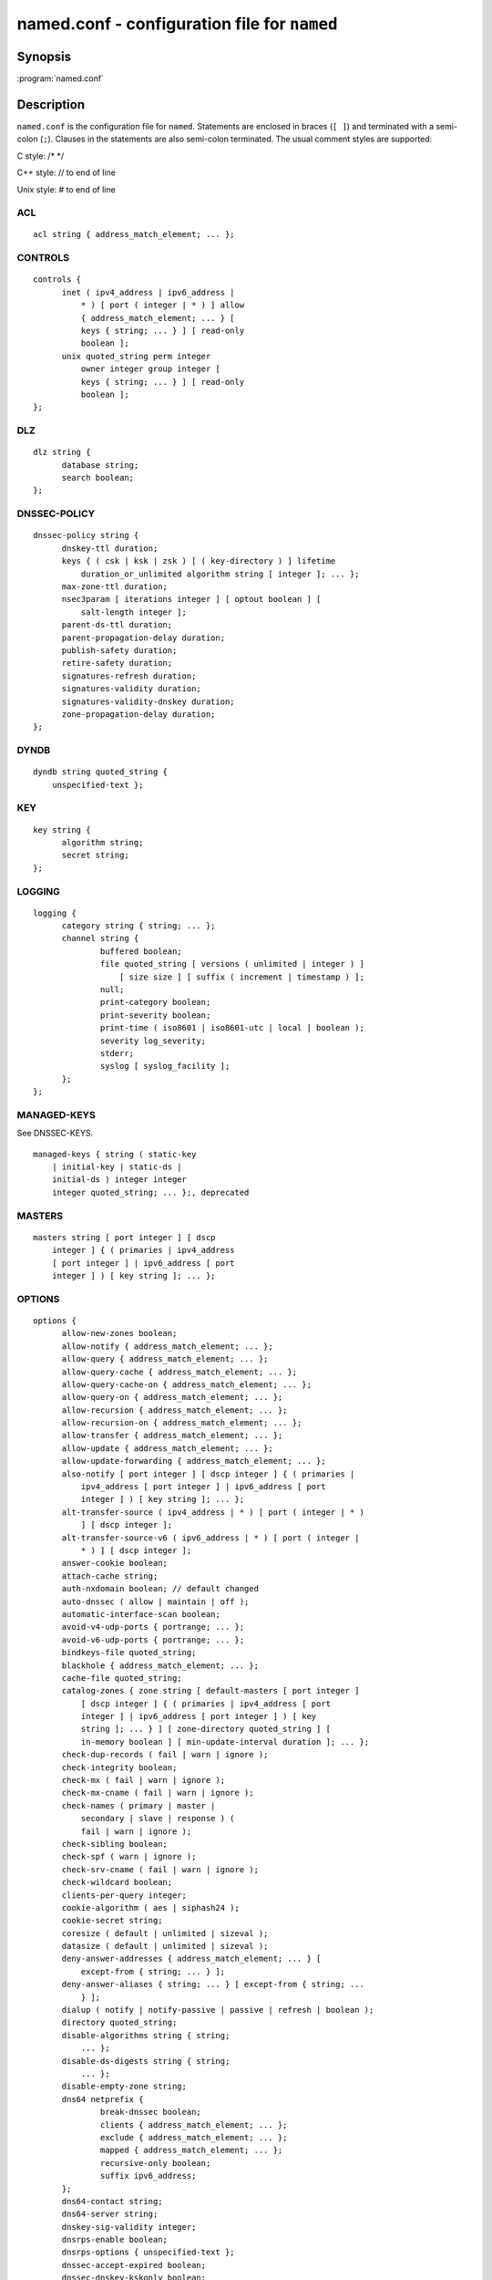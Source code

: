.. 
   Copyright (C) Internet Systems Consortium, Inc. ("ISC")
   
   This Source Code Form is subject to the terms of the Mozilla Public
   License, v. 2.0. If a copy of the MPL was not distributed with this
   file, you can obtain one at https://mozilla.org/MPL/2.0/.
   
   See the COPYRIGHT file distributed with this work for additional
   information regarding copyright ownership.

.. highlight: console

named.conf - configuration file for ``named``
---------------------------------------------

Synopsis
~~~~~~~~

:program:`named.conf`

Description
~~~~~~~~~~~

``named.conf`` is the configuration file for ``named``. Statements are
enclosed in braces (``[ ]``) and terminated with a semi-colon (``;``). Clauses in the
statements are also semi-colon terminated.  The usual comment styles are
supported:

C style: /\* \*/

C++ style: // to end of line

Unix style: # to end of line

ACL
^^^

::

  acl string { address_match_element; ... };

CONTROLS
^^^^^^^^

::

  controls {
  	inet ( ipv4_address | ipv6_address |
  	    * ) [ port ( integer | * ) ] allow
  	    { address_match_element; ... } [
  	    keys { string; ... } ] [ read-only
  	    boolean ];
  	unix quoted_string perm integer
  	    owner integer group integer [
  	    keys { string; ... } ] [ read-only
  	    boolean ];
  };

DLZ
^^^

::

  dlz string {
  	database string;
  	search boolean;
  };

DNSSEC-POLICY
^^^^^^^^^^^^^

::

  dnssec-policy string {
  	dnskey-ttl duration;
  	keys { ( csk | ksk | zsk ) [ ( key-directory ) ] lifetime
  	    duration_or_unlimited algorithm string [ integer ]; ... };
  	max-zone-ttl duration;
  	nsec3param [ iterations integer ] [ optout boolean ] [
  	    salt-length integer ];
  	parent-ds-ttl duration;
  	parent-propagation-delay duration;
  	publish-safety duration;
  	retire-safety duration;
  	signatures-refresh duration;
  	signatures-validity duration;
  	signatures-validity-dnskey duration;
  	zone-propagation-delay duration;
  };

DYNDB
^^^^^

::

  dyndb string quoted_string {
      unspecified-text };

KEY
^^^

::

  key string {
  	algorithm string;
  	secret string;
  };

LOGGING
^^^^^^^

::

  logging {
  	category string { string; ... };
  	channel string {
  		buffered boolean;
  		file quoted_string [ versions ( unlimited | integer ) ]
  		    [ size size ] [ suffix ( increment | timestamp ) ];
  		null;
  		print-category boolean;
  		print-severity boolean;
  		print-time ( iso8601 | iso8601-utc | local | boolean );
  		severity log_severity;
  		stderr;
  		syslog [ syslog_facility ];
  	};
  };

MANAGED-KEYS
^^^^^^^^^^^^

See DNSSEC-KEYS.

::

  managed-keys { string ( static-key
      | initial-key | static-ds |
      initial-ds ) integer integer
      integer quoted_string; ... };, deprecated

MASTERS
^^^^^^^

::

  masters string [ port integer ] [ dscp
      integer ] { ( primaries | ipv4_address
      [ port integer ] | ipv6_address [ port
      integer ] ) [ key string ]; ... };

OPTIONS
^^^^^^^

::

  options {
  	allow-new-zones boolean;
  	allow-notify { address_match_element; ... };
  	allow-query { address_match_element; ... };
  	allow-query-cache { address_match_element; ... };
  	allow-query-cache-on { address_match_element; ... };
  	allow-query-on { address_match_element; ... };
  	allow-recursion { address_match_element; ... };
  	allow-recursion-on { address_match_element; ... };
  	allow-transfer { address_match_element; ... };
  	allow-update { address_match_element; ... };
  	allow-update-forwarding { address_match_element; ... };
  	also-notify [ port integer ] [ dscp integer ] { ( primaries |
  	    ipv4_address [ port integer ] | ipv6_address [ port
  	    integer ] ) [ key string ]; ... };
  	alt-transfer-source ( ipv4_address | * ) [ port ( integer | * )
  	    ] [ dscp integer ];
  	alt-transfer-source-v6 ( ipv6_address | * ) [ port ( integer |
  	    * ) ] [ dscp integer ];
  	answer-cookie boolean;
  	attach-cache string;
  	auth-nxdomain boolean; // default changed
  	auto-dnssec ( allow | maintain | off );
  	automatic-interface-scan boolean;
  	avoid-v4-udp-ports { portrange; ... };
  	avoid-v6-udp-ports { portrange; ... };
  	bindkeys-file quoted_string;
  	blackhole { address_match_element; ... };
  	cache-file quoted_string;
  	catalog-zones { zone string [ default-masters [ port integer ]
  	    [ dscp integer ] { ( primaries | ipv4_address [ port
  	    integer ] | ipv6_address [ port integer ] ) [ key
  	    string ]; ... } ] [ zone-directory quoted_string ] [
  	    in-memory boolean ] [ min-update-interval duration ]; ... };
  	check-dup-records ( fail | warn | ignore );
  	check-integrity boolean;
  	check-mx ( fail | warn | ignore );
  	check-mx-cname ( fail | warn | ignore );
  	check-names ( primary | master |
  	    secondary | slave | response ) (
  	    fail | warn | ignore );
  	check-sibling boolean;
  	check-spf ( warn | ignore );
  	check-srv-cname ( fail | warn | ignore );
  	check-wildcard boolean;
  	clients-per-query integer;
  	cookie-algorithm ( aes | siphash24 );
  	cookie-secret string;
  	coresize ( default | unlimited | sizeval );
  	datasize ( default | unlimited | sizeval );
  	deny-answer-addresses { address_match_element; ... } [
  	    except-from { string; ... } ];
  	deny-answer-aliases { string; ... } [ except-from { string; ...
  	    } ];
  	dialup ( notify | notify-passive | passive | refresh | boolean );
  	directory quoted_string;
  	disable-algorithms string { string;
  	    ... };
  	disable-ds-digests string { string;
  	    ... };
  	disable-empty-zone string;
  	dns64 netprefix {
  		break-dnssec boolean;
  		clients { address_match_element; ... };
  		exclude { address_match_element; ... };
  		mapped { address_match_element; ... };
  		recursive-only boolean;
  		suffix ipv6_address;
  	};
  	dns64-contact string;
  	dns64-server string;
  	dnskey-sig-validity integer;
  	dnsrps-enable boolean;
  	dnsrps-options { unspecified-text };
  	dnssec-accept-expired boolean;
  	dnssec-dnskey-kskonly boolean;
  	dnssec-loadkeys-interval integer;
  	dnssec-must-be-secure string boolean;
  	dnssec-policy string;
  	dnssec-secure-to-insecure boolean;
  	dnssec-update-mode ( maintain | no-resign );
  	dnssec-validation ( yes | no | auto );
  	dnstap { ( all | auth | client | forwarder |
  	    resolver | update ) [ ( query | response ) ];
  	    ... };
  	dnstap-identity ( quoted_string | none |
  	    hostname );
  	dnstap-output ( file | unix ) quoted_string [
  	    size ( unlimited | size ) ] [ versions (
  	    unlimited | integer ) ] [ suffix ( increment
  	    | timestamp ) ];
  	dnstap-version ( quoted_string | none );
  	dscp integer;
  	dual-stack-servers [ port integer ] { ( quoted_string [ port
  	    integer ] [ dscp integer ] | ipv4_address [ port
  	    integer ] [ dscp integer ] | ipv6_address [ port
  	    integer ] [ dscp integer ] ); ... };
  	dump-file quoted_string;
  	edns-udp-size integer;
  	empty-contact string;
  	empty-server string;
  	empty-zones-enable boolean;
  	fetch-quota-params integer fixedpoint fixedpoint fixedpoint;
  	fetches-per-server integer [ ( drop | fail ) ];
  	fetches-per-zone integer [ ( drop | fail ) ];
  	files ( default | unlimited | sizeval );
  	flush-zones-on-shutdown boolean;
  	forward ( first | only );
  	forwarders [ port integer ] [ dscp integer ] { ( ipv4_address
  	    | ipv6_address ) [ port integer ] [ dscp integer ]; ... };
  	fstrm-set-buffer-hint integer;
  	fstrm-set-flush-timeout integer;
  	fstrm-set-input-queue-size integer;
  	fstrm-set-output-notify-threshold integer;
  	fstrm-set-output-queue-model ( mpsc | spsc );
  	fstrm-set-output-queue-size integer;
  	fstrm-set-reopen-interval duration;
  	geoip-directory ( quoted_string | none );
  	glue-cache boolean;
  	heartbeat-interval integer;
  	hostname ( quoted_string | none );
  	inline-signing boolean;
  	interface-interval duration;
  	ixfr-from-differences ( primary | master | secondary | slave |
  	    boolean );
  	keep-response-order { address_match_element; ... };
  	key-directory quoted_string;
  	lame-ttl duration;
  	listen-on [ port integer ] [ dscp
  	    integer ] {
  	    address_match_element; ... };
  	listen-on-v6 [ port integer ] [ dscp
  	    integer ] {
  	    address_match_element; ... };
  	lmdb-mapsize sizeval;
  	lock-file ( quoted_string | none );
  	managed-keys-directory quoted_string;
  	masterfile-format ( map | raw | text );
  	masterfile-style ( full | relative );
  	match-mapped-addresses boolean;
  	max-cache-size ( default | unlimited | sizeval | percentage );
  	max-cache-ttl duration;
  	max-clients-per-query integer;
  	max-journal-size ( default | unlimited | sizeval );
  	max-ncache-ttl duration;
  	max-records integer;
  	max-recursion-depth integer;
  	max-recursion-queries integer;
  	max-refresh-time integer;
  	max-retry-time integer;
  	max-rsa-exponent-size integer;
  	max-stale-ttl duration;
  	max-transfer-idle-in integer;
  	max-transfer-idle-out integer;
  	max-transfer-time-in integer;
  	max-transfer-time-out integer;
  	max-udp-size integer;
  	max-zone-ttl ( unlimited | duration );
  	memstatistics boolean;
  	memstatistics-file quoted_string;
  	message-compression boolean;
  	min-cache-ttl duration;
  	min-ncache-ttl duration;
  	min-refresh-time integer;
  	min-retry-time integer;
  	minimal-any boolean;
  	minimal-responses ( no-auth | no-auth-recursive | boolean );
  	multi-master boolean;
  	new-zones-directory quoted_string;
  	no-case-compress { address_match_element; ... };
  	nocookie-udp-size integer;
  	notify ( explicit | master-only | primary-only | boolean );
  	notify-delay integer;
  	notify-rate integer;
  	notify-source ( ipv4_address | * ) [ port ( integer | * ) ] [
  	    dscp integer ];
  	notify-source-v6 ( ipv6_address | * ) [ port ( integer | * ) ]
  	    [ dscp integer ];
  	notify-to-soa boolean;
  	nta-lifetime duration;
  	nta-recheck duration;
  	nxdomain-redirect string;
  	pid-file ( quoted_string | none );
  	port integer;
  	preferred-glue string;
  	prefetch integer [ integer ];
  	provide-ixfr boolean;
  	qname-minimization ( strict | relaxed | disabled | off );
  	query-source ( ( [ address ] ( ipv4_address | * ) [ port (
  	    integer | * ) ] ) | ( [ [ address ] ( ipv4_address | * ) ]
  	    port ( integer | * ) ) ) [ dscp integer ];
  	query-source-v6 ( ( [ address ] ( ipv6_address | * ) [ port (
  	    integer | * ) ] ) | ( [ [ address ] ( ipv6_address | * ) ]
  	    port ( integer | * ) ) ) [ dscp integer ];
  	querylog boolean;
  	random-device ( quoted_string | none );
  	rate-limit {
  		all-per-second integer;
  		errors-per-second integer;
  		exempt-clients { address_match_element; ... };
  		ipv4-prefix-length integer;
  		ipv6-prefix-length integer;
  		log-only boolean;
  		max-table-size integer;
  		min-table-size integer;
  		nodata-per-second integer;
  		nxdomains-per-second integer;
  		qps-scale integer;
  		referrals-per-second integer;
  		responses-per-second integer;
  		slip integer;
  		window integer;
  	};
  	recursing-file quoted_string;
  	recursion boolean;
  	recursive-clients integer;
  	request-expire boolean;
  	request-ixfr boolean;
  	request-nsid boolean;
  	require-server-cookie boolean;
  	reserved-sockets integer;
  	resolver-nonbackoff-tries integer;
  	resolver-query-timeout integer;
  	resolver-retry-interval integer;
  	response-padding { address_match_element; ... } block-size
  	    integer;
  	response-policy { zone string [ add-soa boolean ] [ log
  	    boolean ] [ max-policy-ttl duration ] [ min-update-interval
  	    duration ] [ policy ( cname | disabled | drop | given | no-op
  	    | nodata | nxdomain | passthru | tcp-only quoted_string ) ] [
  	    recursive-only boolean ] [ nsip-enable boolean ] [
  	    nsdname-enable boolean ]; ... } [ add-soa boolean ] [
  	    break-dnssec boolean ] [ max-policy-ttl duration ] [
  	    min-update-interval duration ] [ min-ns-dots integer ] [
  	    nsip-wait-recurse boolean ] [ qname-wait-recurse boolean ]
  	    [ recursive-only boolean ] [ nsip-enable boolean ] [
  	    nsdname-enable boolean ] [ dnsrps-enable boolean ] [
  	    dnsrps-options { unspecified-text } ];
  	root-delegation-only [ exclude { string; ... } ];
  	root-key-sentinel boolean;
  	rrset-order { [ class string ] [ type string ] [ name
  	    quoted_string ] string string; ... };
  	secroots-file quoted_string;
  	send-cookie boolean;
  	serial-query-rate integer;
  	serial-update-method ( date | increment | unixtime );
  	server-id ( quoted_string | none | hostname );
  	servfail-ttl duration;
  	session-keyalg string;
  	session-keyfile ( quoted_string | none );
  	session-keyname string;
  	sig-signing-nodes integer;
  	sig-signing-signatures integer;
  	sig-signing-type integer;
  	sig-validity-interval integer [ integer ];
  	sortlist { address_match_element; ... };
  	stacksize ( default | unlimited | sizeval );
  	stale-answer-enable boolean;
  	stale-answer-ttl duration;
  	stale-cache-enable boolean;
  	stale-refresh-time duration;
  	startup-notify-rate integer;
  	statistics-file quoted_string;
  	synth-from-dnssec boolean;
  	tcp-advertised-timeout integer;
  	tcp-clients integer;
  	tcp-idle-timeout integer;
  	tcp-initial-timeout integer;
  	tcp-keepalive-timeout integer;
  	tcp-listen-queue integer;
  	tkey-dhkey quoted_string integer;
  	tkey-domain quoted_string;
  	tkey-gssapi-credential quoted_string;
  	tkey-gssapi-keytab quoted_string;
  	transfer-format ( many-answers | one-answer );
  	transfer-message-size integer;
  	transfer-source ( ipv4_address | * ) [ port ( integer | * ) ] [
  	    dscp integer ];
  	transfer-source-v6 ( ipv6_address | * ) [ port ( integer | * )
  	    ] [ dscp integer ];
  	transfers-in integer;
  	transfers-out integer;
  	transfers-per-ns integer;
  	trust-anchor-telemetry boolean; // experimental
  	try-tcp-refresh boolean;
  	update-check-ksk boolean;
  	use-alt-transfer-source boolean;
  	use-v4-udp-ports { portrange; ... };
  	use-v6-udp-ports { portrange; ... };
  	v6-bias integer;
  	validate-except { string; ... };
  	version ( quoted_string | none );
  	zero-no-soa-ttl boolean;
  	zero-no-soa-ttl-cache boolean;
  	zone-statistics ( full | terse | none | boolean );
  };

PLUGIN
^^^^^^

::

  plugin ( query ) string [ { unspecified-text
      } ];

PRIMARIES
^^^^^^^^^

::

  primaries string [ port integer ] [ dscp
      integer ] { ( primaries | ipv4_address
      [ port integer ] | ipv6_address [ port
      integer ] ) [ key string ]; ... };

SERVER
^^^^^^

::

  server netprefix {
  	bogus boolean;
  	edns boolean;
  	edns-udp-size integer;
  	edns-version integer;
  	keys server_key;
  	max-udp-size integer;
  	notify-source ( ipv4_address | * ) [ port ( integer | * ) ] [
  	    dscp integer ];
  	notify-source-v6 ( ipv6_address | * ) [ port ( integer | * ) ]
  	    [ dscp integer ];
  	padding integer;
  	provide-ixfr boolean;
  	query-source ( ( [ address ] ( ipv4_address | * ) [ port (
  	    integer | * ) ] ) | ( [ [ address ] ( ipv4_address | * ) ]
  	    port ( integer | * ) ) ) [ dscp integer ];
  	query-source-v6 ( ( [ address ] ( ipv6_address | * ) [ port (
  	    integer | * ) ] ) | ( [ [ address ] ( ipv6_address | * ) ]
  	    port ( integer | * ) ) ) [ dscp integer ];
  	request-expire boolean;
  	request-ixfr boolean;
  	request-nsid boolean;
  	send-cookie boolean;
  	tcp-keepalive boolean;
  	tcp-only boolean;
  	transfer-format ( many-answers | one-answer );
  	transfer-source ( ipv4_address | * ) [ port ( integer | * ) ] [
  	    dscp integer ];
  	transfer-source-v6 ( ipv6_address | * ) [ port ( integer | * )
  	    ] [ dscp integer ];
  	transfers integer;
  };

STATISTICS-CHANNELS
^^^^^^^^^^^^^^^^^^^

::

  statistics-channels {
  	inet ( ipv4_address | ipv6_address |
  	    * ) [ port ( integer | * ) ] [
  	    allow { address_match_element; ...
  	    } ];
  };

TRUST-ANCHORS
^^^^^^^^^^^^^

::

  trust-anchors { string ( static-key |
      initial-key | static-ds | initial-ds )
      integer integer integer
      quoted_string; ... };

TRUSTED-KEYS
^^^^^^^^^^^^

Deprecated - see DNSSEC-KEYS.

::

  trusted-keys { string integer
      integer integer
      quoted_string; ... };, deprecated

VIEW
^^^^

::

  view string [ class ] {
  	allow-new-zones boolean;
  	allow-notify { address_match_element; ... };
  	allow-query { address_match_element; ... };
  	allow-query-cache { address_match_element; ... };
  	allow-query-cache-on { address_match_element; ... };
  	allow-query-on { address_match_element; ... };
  	allow-recursion { address_match_element; ... };
  	allow-recursion-on { address_match_element; ... };
  	allow-transfer { address_match_element; ... };
  	allow-update { address_match_element; ... };
  	allow-update-forwarding { address_match_element; ... };
  	also-notify [ port integer ] [ dscp integer ] { ( primaries |
  	    ipv4_address [ port integer ] | ipv6_address [ port
  	    integer ] ) [ key string ]; ... };
  	alt-transfer-source ( ipv4_address | * ) [ port ( integer | * )
  	    ] [ dscp integer ];
  	alt-transfer-source-v6 ( ipv6_address | * ) [ port ( integer |
  	    * ) ] [ dscp integer ];
  	attach-cache string;
  	auth-nxdomain boolean; // default changed
  	auto-dnssec ( allow | maintain | off );
  	cache-file quoted_string;
  	catalog-zones { zone string [ default-masters [ port integer ]
  	    [ dscp integer ] { ( primaries | ipv4_address [ port
  	    integer ] | ipv6_address [ port integer ] ) [ key
  	    string ]; ... } ] [ zone-directory quoted_string ] [
  	    in-memory boolean ] [ min-update-interval duration ]; ... };
  	check-dup-records ( fail | warn | ignore );
  	check-integrity boolean;
  	check-mx ( fail | warn | ignore );
  	check-mx-cname ( fail | warn | ignore );
  	check-names ( primary | master |
  	    secondary | slave | response ) (
  	    fail | warn | ignore );
  	check-sibling boolean;
  	check-spf ( warn | ignore );
  	check-srv-cname ( fail | warn | ignore );
  	check-wildcard boolean;
  	clients-per-query integer;
  	deny-answer-addresses { address_match_element; ... } [
  	    except-from { string; ... } ];
  	deny-answer-aliases { string; ... } [ except-from { string; ...
  	    } ];
  	dialup ( notify | notify-passive | passive | refresh | boolean );
  	disable-algorithms string { string;
  	    ... };
  	disable-ds-digests string { string;
  	    ... };
  	disable-empty-zone string;
  	dlz string {
  		database string;
  		search boolean;
  	};
  	dns64 netprefix {
  		break-dnssec boolean;
  		clients { address_match_element; ... };
  		exclude { address_match_element; ... };
  		mapped { address_match_element; ... };
  		recursive-only boolean;
  		suffix ipv6_address;
  	};
  	dns64-contact string;
  	dns64-server string;
  	dnskey-sig-validity integer;
  	dnsrps-enable boolean;
  	dnsrps-options { unspecified-text };
  	dnssec-accept-expired boolean;
  	dnssec-dnskey-kskonly boolean;
  	dnssec-loadkeys-interval integer;
  	dnssec-must-be-secure string boolean;
  	dnssec-policy string;
  	dnssec-secure-to-insecure boolean;
  	dnssec-update-mode ( maintain | no-resign );
  	dnssec-validation ( yes | no | auto );
  	dnstap { ( all | auth | client | forwarder |
  	    resolver | update ) [ ( query | response ) ];
  	    ... };
  	dual-stack-servers [ port integer ] { ( quoted_string [ port
  	    integer ] [ dscp integer ] | ipv4_address [ port
  	    integer ] [ dscp integer ] | ipv6_address [ port
  	    integer ] [ dscp integer ] ); ... };
  	dyndb string quoted_string {
  	    unspecified-text };
  	edns-udp-size integer;
  	empty-contact string;
  	empty-server string;
  	empty-zones-enable boolean;
  	fetch-quota-params integer fixedpoint fixedpoint fixedpoint;
  	fetches-per-server integer [ ( drop | fail ) ];
  	fetches-per-zone integer [ ( drop | fail ) ];
  	forward ( first | only );
  	forwarders [ port integer ] [ dscp integer ] { ( ipv4_address
  	    | ipv6_address ) [ port integer ] [ dscp integer ]; ... };
  	glue-cache boolean;
  	inline-signing boolean;
  	ixfr-from-differences ( primary | master | secondary | slave |
  	    boolean );
  	key string {
  		algorithm string;
  		secret string;
  	};
  	key-directory quoted_string;
  	lame-ttl duration;
  	lmdb-mapsize sizeval;
  	managed-keys { string (
  	    static-key | initial-key
  	    | static-ds | initial-ds
  	    ) integer integer
  	    integer
  	    quoted_string; ... };, deprecated
  	masterfile-format ( map | raw | text );
  	masterfile-style ( full | relative );
  	match-clients { address_match_element; ... };
  	match-destinations { address_match_element; ... };
  	match-recursive-only boolean;
  	max-cache-size ( default | unlimited | sizeval | percentage );
  	max-cache-ttl duration;
  	max-clients-per-query integer;
  	max-journal-size ( default | unlimited | sizeval );
  	max-ncache-ttl duration;
  	max-records integer;
  	max-recursion-depth integer;
  	max-recursion-queries integer;
  	max-refresh-time integer;
  	max-retry-time integer;
  	max-stale-ttl duration;
  	max-transfer-idle-in integer;
  	max-transfer-idle-out integer;
  	max-transfer-time-in integer;
  	max-transfer-time-out integer;
  	max-udp-size integer;
  	max-zone-ttl ( unlimited | duration );
  	message-compression boolean;
  	min-cache-ttl duration;
  	min-ncache-ttl duration;
  	min-refresh-time integer;
  	min-retry-time integer;
  	minimal-any boolean;
  	minimal-responses ( no-auth | no-auth-recursive | boolean );
  	multi-master boolean;
  	new-zones-directory quoted_string;
  	no-case-compress { address_match_element; ... };
  	nocookie-udp-size integer;
  	notify ( explicit | master-only | primary-only | boolean );
  	notify-delay integer;
  	notify-source ( ipv4_address | * ) [ port ( integer | * ) ] [
  	    dscp integer ];
  	notify-source-v6 ( ipv6_address | * ) [ port ( integer | * ) ]
  	    [ dscp integer ];
  	notify-to-soa boolean;
  	nta-lifetime duration;
  	nta-recheck duration;
  	nxdomain-redirect string;
  	plugin ( query ) string [ {
  	    unspecified-text } ];
  	preferred-glue string;
  	prefetch integer [ integer ];
  	provide-ixfr boolean;
  	qname-minimization ( strict | relaxed | disabled | off );
  	query-source ( ( [ address ] ( ipv4_address | * ) [ port (
  	    integer | * ) ] ) | ( [ [ address ] ( ipv4_address | * ) ]
  	    port ( integer | * ) ) ) [ dscp integer ];
  	query-source-v6 ( ( [ address ] ( ipv6_address | * ) [ port (
  	    integer | * ) ] ) | ( [ [ address ] ( ipv6_address | * ) ]
  	    port ( integer | * ) ) ) [ dscp integer ];
  	rate-limit {
  		all-per-second integer;
  		errors-per-second integer;
  		exempt-clients { address_match_element; ... };
  		ipv4-prefix-length integer;
  		ipv6-prefix-length integer;
  		log-only boolean;
  		max-table-size integer;
  		min-table-size integer;
  		nodata-per-second integer;
  		nxdomains-per-second integer;
  		qps-scale integer;
  		referrals-per-second integer;
  		responses-per-second integer;
  		slip integer;
  		window integer;
  	};
  	recursion boolean;
  	request-expire boolean;
  	request-ixfr boolean;
  	request-nsid boolean;
  	require-server-cookie boolean;
  	resolver-nonbackoff-tries integer;
  	resolver-query-timeout integer;
  	resolver-retry-interval integer;
  	response-padding { address_match_element; ... } block-size
  	    integer;
  	response-policy { zone string [ add-soa boolean ] [ log
  	    boolean ] [ max-policy-ttl duration ] [ min-update-interval
  	    duration ] [ policy ( cname | disabled | drop | given | no-op
  	    | nodata | nxdomain | passthru | tcp-only quoted_string ) ] [
  	    recursive-only boolean ] [ nsip-enable boolean ] [
  	    nsdname-enable boolean ]; ... } [ add-soa boolean ] [
  	    break-dnssec boolean ] [ max-policy-ttl duration ] [
  	    min-update-interval duration ] [ min-ns-dots integer ] [
  	    nsip-wait-recurse boolean ] [ qname-wait-recurse boolean ]
  	    [ recursive-only boolean ] [ nsip-enable boolean ] [
  	    nsdname-enable boolean ] [ dnsrps-enable boolean ] [
  	    dnsrps-options { unspecified-text } ];
  	root-delegation-only [ exclude { string; ... } ];
  	root-key-sentinel boolean;
  	rrset-order { [ class string ] [ type string ] [ name
  	    quoted_string ] string string; ... };
  	send-cookie boolean;
  	serial-update-method ( date | increment | unixtime );
  	server netprefix {
  		bogus boolean;
  		edns boolean;
  		edns-udp-size integer;
  		edns-version integer;
  		keys server_key;
  		max-udp-size integer;
  		notify-source ( ipv4_address | * ) [ port ( integer | *
  		    ) ] [ dscp integer ];
  		notify-source-v6 ( ipv6_address | * ) [ port ( integer
  		    | * ) ] [ dscp integer ];
  		padding integer;
  		provide-ixfr boolean;
  		query-source ( ( [ address ] ( ipv4_address | * ) [ port
  		    ( integer | * ) ] ) | ( [ [ address ] (
  		    ipv4_address | * ) ] port ( integer | * ) ) ) [
  		    dscp integer ];
  		query-source-v6 ( ( [ address ] ( ipv6_address | * ) [
  		    port ( integer | * ) ] ) | ( [ [ address ] (
  		    ipv6_address | * ) ] port ( integer | * ) ) ) [
  		    dscp integer ];
  		request-expire boolean;
  		request-ixfr boolean;
  		request-nsid boolean;
  		send-cookie boolean;
  		tcp-keepalive boolean;
  		tcp-only boolean;
  		transfer-format ( many-answers | one-answer );
  		transfer-source ( ipv4_address | * ) [ port ( integer |
  		    * ) ] [ dscp integer ];
  		transfer-source-v6 ( ipv6_address | * ) [ port (
  		    integer | * ) ] [ dscp integer ];
  		transfers integer;
  	};
  	servfail-ttl duration;
  	sig-signing-nodes integer;
  	sig-signing-signatures integer;
  	sig-signing-type integer;
  	sig-validity-interval integer [ integer ];
  	sortlist { address_match_element; ... };
  	stale-answer-enable boolean;
  	stale-answer-ttl duration;
  	stale-cache-enable boolean;
  	stale-refresh-time duration;
  	synth-from-dnssec boolean;
  	transfer-format ( many-answers | one-answer );
  	transfer-source ( ipv4_address | * ) [ port ( integer | * ) ] [
  	    dscp integer ];
  	transfer-source-v6 ( ipv6_address | * ) [ port ( integer | * )
  	    ] [ dscp integer ];
  	trust-anchor-telemetry boolean; // experimental
  	trust-anchors { string ( static-key |
  	    initial-key | static-ds | initial-ds
  	    ) integer integer integer
  	    quoted_string; ... };
  	trusted-keys { string
  	    integer integer
  	    integer
  	    quoted_string; ... };, deprecated
  	try-tcp-refresh boolean;
  	update-check-ksk boolean;
  	use-alt-transfer-source boolean;
  	v6-bias integer;
  	validate-except { string; ... };
  	zero-no-soa-ttl boolean;
  	zero-no-soa-ttl-cache boolean;
  	zone string [ class ] {
  		allow-notify { address_match_element; ... };
  		allow-query { address_match_element; ... };
  		allow-query-on { address_match_element; ... };
  		allow-transfer { address_match_element; ... };
  		allow-update { address_match_element; ... };
  		allow-update-forwarding { address_match_element; ... };
  		also-notify [ port integer ] [ dscp integer ] { (
  		    primaries | ipv4_address [ port integer ] |
  		    ipv6_address [ port integer ] ) [ key string ];
  		    ... };
  		alt-transfer-source ( ipv4_address | * ) [ port (
  		    integer | * ) ] [ dscp integer ];
  		alt-transfer-source-v6 ( ipv6_address | * ) [ port (
  		    integer | * ) ] [ dscp integer ];
  		auto-dnssec ( allow | maintain | off );
  		check-dup-records ( fail | warn | ignore );
  		check-integrity boolean;
  		check-mx ( fail | warn | ignore );
  		check-mx-cname ( fail | warn | ignore );
  		check-names ( fail | warn | ignore );
  		check-sibling boolean;
  		check-spf ( warn | ignore );
  		check-srv-cname ( fail | warn | ignore );
  		check-wildcard boolean;
  		database string;
  		delegation-only boolean;
  		dialup ( notify | notify-passive | passive | refresh |
  		    boolean );
  		dlz string;
  		dnskey-sig-validity integer;
  		dnssec-dnskey-kskonly boolean;
  		dnssec-loadkeys-interval integer;
  		dnssec-policy string;
  		dnssec-secure-to-insecure boolean;
  		dnssec-update-mode ( maintain | no-resign );
  		file quoted_string;
  		forward ( first | only );
  		forwarders [ port integer ] [ dscp integer ] { (
  		    ipv4_address | ipv6_address ) [ port integer ] [
  		    dscp integer ]; ... };
  		in-view string;
  		inline-signing boolean;
  		ixfr-from-differences boolean;
  		journal quoted_string;
  		key-directory quoted_string;
  		masterfile-format ( map | raw | text );
  		masterfile-style ( full | relative );
  		masters [ port integer ] [ dscp integer ] { ( primaries
  		    | ipv4_address [ port integer ] | ipv6_address [
  		    port integer ] ) [ key string ]; ... };
  		max-journal-size ( default | unlimited | sizeval );
  		max-records integer;
  		max-refresh-time integer;
  		max-retry-time integer;
  		max-transfer-idle-in integer;
  		max-transfer-idle-out integer;
  		max-transfer-time-in integer;
  		max-transfer-time-out integer;
  		max-zone-ttl ( unlimited | duration );
  		min-refresh-time integer;
  		min-retry-time integer;
  		multi-master boolean;
  		notify ( explicit | master-only | primary-only | boolean );
  		notify-delay integer;
  		notify-source ( ipv4_address | * ) [ port ( integer | *
  		    ) ] [ dscp integer ];
  		notify-source-v6 ( ipv6_address | * ) [ port ( integer
  		    | * ) ] [ dscp integer ];
  		notify-to-soa boolean;
  		primaries [ port integer ] [ dscp integer ] { (
  		    primaries | ipv4_address [ port integer ] |
  		    ipv6_address [ port integer ] ) [ key string ];
  		    ... };
  		request-expire boolean;
  		request-ixfr boolean;
  		serial-update-method ( date | increment | unixtime );
  		server-addresses { ( ipv4_address | ipv6_address ); ... };
  		server-names { string; ... };
  		sig-signing-nodes integer;
  		sig-signing-signatures integer;
  		sig-signing-type integer;
  		sig-validity-interval integer [ integer ];
  		transfer-source ( ipv4_address | * ) [ port ( integer |
  		    * ) ] [ dscp integer ];
  		transfer-source-v6 ( ipv6_address | * ) [ port (
  		    integer | * ) ] [ dscp integer ];
  		try-tcp-refresh boolean;
  		type ( primary | master | secondary | slave | mirror |
  		    delegation-only | forward | hint | redirect |
  		    static-stub | stub );
  		update-check-ksk boolean;
  		update-policy ( local | { ( deny | grant ) string (
  		    6to4-self | external | krb5-self | krb5-selfsub |
  		    krb5-subdomain | ms-self | ms-selfsub | ms-subdomain |
  		    name | self | selfsub | selfwild | subdomain | tcp-self
  		    | wildcard | zonesub ) [ string ] rrtypelist; ... };
  		use-alt-transfer-source boolean;
  		zero-no-soa-ttl boolean;
  		zone-statistics ( full | terse | none | boolean );
  	};
  	zone-statistics ( full | terse | none | boolean );
  };

ZONE
^^^^

::

  zone string [ class ] {
  	allow-notify { address_match_element; ... };
  	allow-query { address_match_element; ... };
  	allow-query-on { address_match_element; ... };
  	allow-transfer { address_match_element; ... };
  	allow-update { address_match_element; ... };
  	allow-update-forwarding { address_match_element; ... };
  	also-notify [ port integer ] [ dscp integer ] { ( primaries |
  	    ipv4_address [ port integer ] | ipv6_address [ port
  	    integer ] ) [ key string ]; ... };
  	alt-transfer-source ( ipv4_address | * ) [ port ( integer | * )
  	    ] [ dscp integer ];
  	alt-transfer-source-v6 ( ipv6_address | * ) [ port ( integer |
  	    * ) ] [ dscp integer ];
  	auto-dnssec ( allow | maintain | off );
  	check-dup-records ( fail | warn | ignore );
  	check-integrity boolean;
  	check-mx ( fail | warn | ignore );
  	check-mx-cname ( fail | warn | ignore );
  	check-names ( fail | warn | ignore );
  	check-sibling boolean;
  	check-spf ( warn | ignore );
  	check-srv-cname ( fail | warn | ignore );
  	check-wildcard boolean;
  	database string;
  	delegation-only boolean;
  	dialup ( notify | notify-passive | passive | refresh | boolean );
  	dlz string;
  	dnskey-sig-validity integer;
  	dnssec-dnskey-kskonly boolean;
  	dnssec-loadkeys-interval integer;
  	dnssec-policy string;
  	dnssec-secure-to-insecure boolean;
  	dnssec-update-mode ( maintain | no-resign );
  	file quoted_string;
  	forward ( first | only );
  	forwarders [ port integer ] [ dscp integer ] { ( ipv4_address
  	    | ipv6_address ) [ port integer ] [ dscp integer ]; ... };
  	in-view string;
  	inline-signing boolean;
  	ixfr-from-differences boolean;
  	journal quoted_string;
  	key-directory quoted_string;
  	masterfile-format ( map | raw | text );
  	masterfile-style ( full | relative );
  	masters [ port integer ] [ dscp integer ] { ( primaries |
  	    ipv4_address [ port integer ] | ipv6_address [ port
  	    integer ] ) [ key string ]; ... };
  	max-journal-size ( default | unlimited | sizeval );
  	max-records integer;
  	max-refresh-time integer;
  	max-retry-time integer;
  	max-transfer-idle-in integer;
  	max-transfer-idle-out integer;
  	max-transfer-time-in integer;
  	max-transfer-time-out integer;
  	max-zone-ttl ( unlimited | duration );
  	min-refresh-time integer;
  	min-retry-time integer;
  	multi-master boolean;
  	notify ( explicit | master-only | primary-only | boolean );
  	notify-delay integer;
  	notify-source ( ipv4_address | * ) [ port ( integer | * ) ] [
  	    dscp integer ];
  	notify-source-v6 ( ipv6_address | * ) [ port ( integer | * ) ]
  	    [ dscp integer ];
  	notify-to-soa boolean;
  	primaries [ port integer ] [ dscp integer ] { ( primaries |
  	    ipv4_address [ port integer ] | ipv6_address [ port
  	    integer ] ) [ key string ]; ... };
  	request-expire boolean;
  	request-ixfr boolean;
  	serial-update-method ( date | increment | unixtime );
  	server-addresses { ( ipv4_address | ipv6_address ); ... };
  	server-names { string; ... };
  	sig-signing-nodes integer;
  	sig-signing-signatures integer;
  	sig-signing-type integer;
  	sig-validity-interval integer [ integer ];
  	transfer-source ( ipv4_address | * ) [ port ( integer | * ) ] [
  	    dscp integer ];
  	transfer-source-v6 ( ipv6_address | * ) [ port ( integer | * )
  	    ] [ dscp integer ];
  	try-tcp-refresh boolean;
  	type ( primary | master | secondary | slave | mirror |
  	    delegation-only | forward | hint | redirect | static-stub |
  	    stub );
  	update-check-ksk boolean;
  	update-policy ( local | { ( deny | grant ) string ( 6to4-self |
  	    external | krb5-self | krb5-selfsub | krb5-subdomain | ms-self
  	    | ms-selfsub | ms-subdomain | name | self | selfsub | selfwild
  	    | subdomain | tcp-self | wildcard | zonesub ) [ string ]
  	    rrtypelist; ... };
  	use-alt-transfer-source boolean;
  	zero-no-soa-ttl boolean;
  	zone-statistics ( full | terse | none | boolean );
  };

Files
~~~~~

``/etc/named.conf``

See Also
~~~~~~~~

:manpage:`ddns-confgen(8)`, :manpage:`named(8)`, :manpage:`named-checkconf(8)`, :manpage:`rndc(8)`, :manpage:`rndc-confgen(8)`, BIND 9 Administrator Reference Manual.

